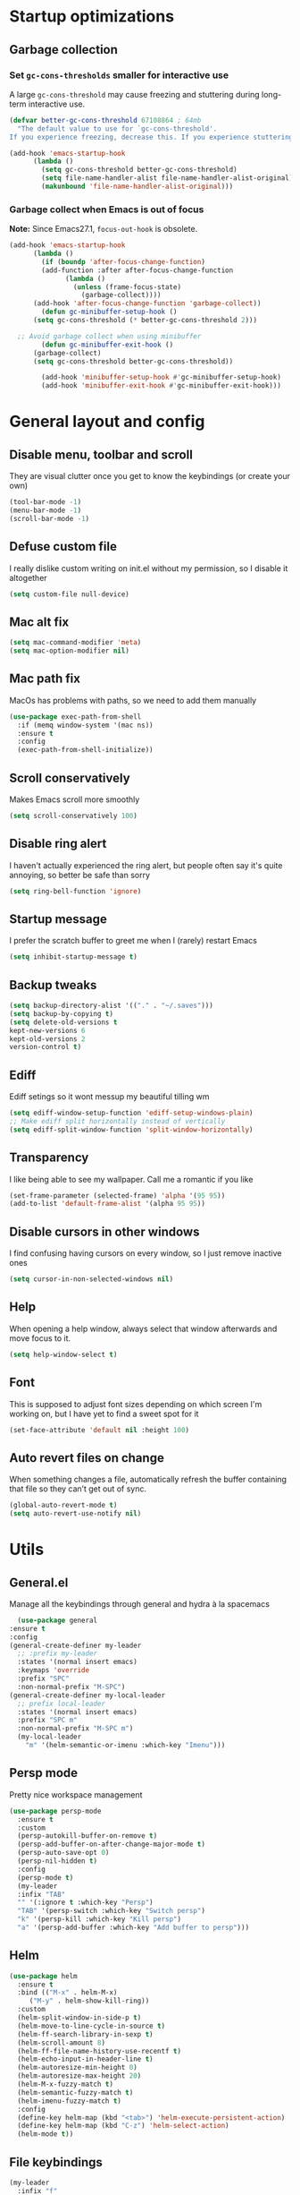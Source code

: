 * Startup optimizations
** Garbage collection
*** Set =gc-cons-thresholds= smaller for interactive use
     A large =gc-cons-threshold= may cause freezing and stuttering
     during long-term interactive use.
     #+BEGIN_SRC emacs-lisp
   (defvar better-gc-cons-threshold 67108864 ; 64mb
     "The default value to use for `gc-cons-threshold'.
   If you experience freezing, decrease this. If you experience stuttering, increase this.")

   (add-hook 'emacs-startup-hook
	     (lambda ()
	       (setq gc-cons-threshold better-gc-cons-threshold)
	       (setq file-name-handler-alist file-name-handler-alist-original)
	       (makunbound 'file-name-handler-alist-original)))
     #+END_SRC
*** Garbage collect when Emacs is out of focus
    *Note:* Since Emacs27.1, =focus-out-hook= is obsolete.
    #+BEGIN_SRC emacs-lisp
  (add-hook 'emacs-startup-hook
	    (lambda ()
	      (if (boundp 'after-focus-change-function)
		  (add-function :after after-focus-change-function
				(lambda ()
				  (unless (frame-focus-state)
				    (garbage-collect))))
		(add-hook 'after-focus-change-function 'garbage-collect))
	      (defun gc-minibuffer-setup-hook ()
		(setq gc-cons-threshold (* better-gc-cons-threshold 2)))

	;; Avoid garbage collect when using minibuffer
	      (defun gc-minibuffer-exit-hook ()
		(garbage-collect)
		(setq gc-cons-threshold better-gc-cons-threshold))

	      (add-hook 'minibuffer-setup-hook #'gc-minibuffer-setup-hook)
	      (add-hook 'minibuffer-exit-hook #'gc-minibuffer-exit-hook)))
    #+END_SRC
* General layout and config
** Disable menu, toolbar and scroll
   They are visual clutter once you get to know the keybindings (or create your own)
   #+BEGIN_SRC emacs-lisp
     (tool-bar-mode -1)
     (menu-bar-mode -1)
     (scroll-bar-mode -1)
   #+END_SRC
** Defuse custom file
   I really dislike custom writing on init.el without my permission,
   so I disable it altogether
   #+BEGIN_SRC emacs-lisp
   (setq custom-file null-device)
   #+END_SRC
** Mac alt fix
   #+BEGIN_SRC emacs-lisp
  (setq mac-command-modifier 'meta)
  (setq mac-option-modifier nil)
   #+END_SRC
** Mac path fix
   MacOs has problems with paths, so we need to add them manually
   #+BEGIN_SRC emacs-lisp
  (use-package exec-path-from-shell
    :if (memq window-system '(mac ns))
    :ensure t
    :config
    (exec-path-from-shell-initialize))
   #+END_SRC
** Scroll conservatively
   Makes Emacs scroll more smoothly
   #+BEGIN_SRC emacs-lisp
     (setq scroll-conservatively 100)
   #+END_SRC
** Disable ring alert
   I haven't actually experienced the ring alert, but people often say it's quite
   annoying, so better be safe than sorry
   #+BEGIN_SRC emacs-lisp
     (setq ring-bell-function 'ignore)
   #+END_SRC
** Startup message
   I prefer the scratch buffer to greet me when I (rarely) restart Emacs
   #+BEGIN_SRC emacs-lisp
     (setq inhibit-startup-message t)
   #+END_SRC
** Backup tweaks
   #+BEGIN_SRC emacs-lisp
  (setq backup-directory-alist '(("." . "~/.saves")))
  (setq backup-by-copying t)
  (setq delete-old-versions t
  kept-new-versions 6
  kept-old-versions 2
  version-control t)
   #+END_SRC
** Ediff
   Ediff setings so it wont messup my beautiful tilling wm
   #+BEGIN_SRC emacs-lisp
  (setq ediff-window-setup-function 'ediff-setup-windows-plain)
  ;; Make ediff split horizontally instead of vertically
  (setq ediff-split-window-function 'split-window-horizontally)
   #+END_SRC
** Transparency
   I like being able to see my wallpaper. Call me a romantic if you like
   #+BEGIN_SRC emacs-lisp
     (set-frame-parameter (selected-frame) 'alpha '(95 95))
     (add-to-list 'default-frame-alist '(alpha 95 95))
   #+END_SRC
** Disable cursors in other windows
   I find confusing having cursors on every window, so I just remove inactive ones
   #+BEGIN_SRC emacs-lisp
(setq cursor-in-non-selected-windows nil)
   #+END_SRC
** Help
   When opening a help window, always select that window
   afterwards and move focus to it.
   #+BEGIN_SRC emacs-lisp
  (setq help-window-select t)
   #+END_SRC
** Font
   This is supposed to adjust font sizes depending on which screen I'm
   working on, but I have yet to find a sweet spot for it
   #+BEGIN_SRC emacs-lisp
  (set-face-attribute 'default nil :height 100)
   #+END_SRC
** Auto revert files on change
   When something changes a file, automatically refresh the buffer containing that file so they can’t get out of sync.
   #+BEGIN_SRC emacs-lisp
   (global-auto-revert-mode t)
   (setq auto-revert-use-notify nil)
   #+END_SRC
* Utils
** General.el
   Manage all the keybindings through general and hydra à la spacemacs
    #+BEGIN_SRC emacs-lisp
      (use-package general
	:ensure t
	:config
	(general-create-definer my-leader
	  ;; :prefix my-leader
	  :states '(normal insert emacs)
	  :keymaps 'override
	  :prefix "SPC"
	  :non-normal-prefix "M-SPC")
	(general-create-definer my-local-leader
	  ;; prefix local-leader
	  :states '(normal insert emacs)
	  :prefix "SPC m"
	  :non-normal-prefix "M-SPC m")
	  (my-local-leader
	    "m" '(helm-semantic-or-imenu :which-key "Imenu")))
    #+END_SRC
** Persp mode
   Pretty nice workspace management
   #+BEGIN_SRC emacs-lisp
	  (use-package persp-mode
	    :ensure t
	    :custom
	    (persp-autokill-buffer-on-remove t)
	    (persp-add-buffer-on-after-change-major-mode t)
	    (persp-auto-save-opt 0)
	    (persp-nil-hidden t)
	    :config
	    (persp-mode t)
	    (my-leader
	    :infix "TAB"
	    "" '(:ignore t :which-key "Persp")
	    "TAB" '(persp-switch :which-key "Switch persp")
	    "k" '(persp-kill :which-key "Kill persp")
	    "a" '(persp-add-buffer :which-key "Add buffer to persp")))
   #+END_SRC
** Helm
   #+BEGIN_SRC emacs-lisp
     (use-package helm
       :ensure t
       :bind (("M-x" . helm-M-x)
	      ("M-y" . helm-show-kill-ring))
       :custom
       (helm-split-window-in-side-p t)
       (helm-move-to-line-cycle-in-source t)
       (helm-ff-search-library-in-sexp t)
       (helm-scroll-amount 8)
       (helm-ff-file-name-history-use-recentf t)
       (helm-echo-input-in-header-line t)
       (helm-autoresize-min-height 0)
       (helm-autoresize-max-height 20)
       (helm-M-x-fuzzy-match t)
       (helm-semantic-fuzzy-match t)
       (helm-imenu-fuzzy-match t)
       :config
       (define-key helm-map (kbd "<tab>") 'helm-execute-persistent-action)
       (define-key helm-map (kbd "C-z") 'helm-select-action)
       (helm-mode t))
   #+END_SRC
** File keybindings
   #+BEGIN_SRC emacs-lisp
     (my-leader
       :infix "f"
       "" '(:ignore t :which-key "File")
       "f" '(helm-find-files :which-key "Find file")
       "s" '(save-buffer :which-key "Save file")
       "u" '(:ignore t :which-key "Sudo find file (TBD)")
       "U" '(:ignore t :which-key "Sudo this file (TBD)")
       "R" '(:ignore t :which-key "Rename/move this file (TBD)"))
   #+END_SRC
** Buffer keybindings
   #+BEGIN_SRC emacs-lisp
     (my-leader
     :infix "b"
     "" '(:ignore t :which-key "Buffer")
     "b" '(persp-switch-to-buffer :which-key "Switch to workspace buffer")
     "B" '(switch-to-buffer :which-key "Switch to buffer")
     "i" '(ibuffer :which-key "ibuffer")
     "k" '(kill-this-buffer :which-key "Kill buffer")
     "r" '(revert-buffer :which-key "Revert buffer")
     "n" '(next-buffer :which-key "Next buffer")
     "p" '(previous-buffer :which-key "Previous buffer"))
     (my-leader
     "," '(persp-switch-to-buffer :which-key "Switch to workspace buffer"))
   #+END_SRC
** Toggle keybindings
   #+BEGIN_SRC emacs-lisp
     (my-leader
     :infix "t"
     "" '(:ignore t :which-key "Toggle")
     "l" '(global-linum-mode :which-key "Line numbers")
     "r" '(read-only-mode :which-key "Read only mode")
     "t" '(org-pomodoro :which-key "Pomodoro timer"))
   #+END_SRC
** Open keybindings
   #+BEGIN_SRC emacs-lisp
   (my-leader
   :infix "o"
   "" '(:ignore t :which-key "Open"))
   #+END_SRC emacs-lisp
** Config shortcuts
   I tend to modify a lot my config files, so I set shortcuts to the
   most used ones
*** Definitions
    #+BEGIN_SRC emacs-lisp
  (defun aropie/emacs-config-visit ()
    (interactive)
    (find-file "~/.emacs.d/config.org"))
  (defun aropie/i3-config-visit ()
    (interactive)
    (find-file "~/.config/i3/config"))
  (defun aropie/keybindings-config-visit ()
    (interactive)
    (find-file "~/.config/sxhkd/sxhkdrc"))
  (defun aropie/zsh-config-visit ()
    (interactive)
    (find-file "~/.zshrc"))
  (defun aropie/xinit-config-visit ()
    (interactive)
    (find-file "~/.xinitrc"))
  (defun aropie/emacs-config-reload ()
    (interactive)
    (org-babel-load-file (expand-file-name "~/.emacs.d/config.org")))
    #+END_SRC
*** Bindings
    #+BEGIN_SRC emacs-lisp
  (my-leader
    :infix "c"
    "" '(:ignore t :which-key "Config")
    "e" '(aropie/emacs-config-visit :which-key "emacs")
    "i" '(aropie/i3-config-visit :which-key "i3")
    "z" '(aropie/zsh-config-visit :which-key "zsh")
    "k" '(aropie/zsh-config-visit :which-key "keybindings")
    "x" '(aropie/zsh-config-visit :which-key "xinitrc")
    "r" '(aropie/emacs-config-reload :which-key "Reload emacs config"))
    #+END_SRC
** PDF-tools
   Because Emacs' default Doc-view mode sucks hard
   #+BEGIN_SRC emacs-lisp
  (use-package pdf-tools
    :ensure t
    :custom
    (pdf-view-display-size 'fit-page)
    :config
    (pdf-tools-install))
   #+END_SRC
** Shell
   Because someday I wish to start using the shell within Emacs. Someday...
*** Don't ask for confirmation when killing shell
    #+BEGIN_SRC emacs-lisp
  (defun set-no-process-query-on-exit ()
    (let ((proc (get-buffer-process (current-buffer))))
      (when (processp proc)
	(set-process-query-on-exit-flag proc nil))))

  (add-hook 'term-exec-hook 'set-no-process-query-on-exit)
    #+END_SRC
** Try
   For when you're not sure wether you want a package polluting your system
   #+BEGIN_SRC emacs-lisp
  (use-package try
    :ensure t)
   #+END_SRC

** which-key
   Because Emacs is hard enough without visual aids
   #+BEGIN_SRC emacs-lisp
     (use-package which-key
       :ensure t
       :init
       (setq which-key-idle-delay 1)
       (which-key-mode)
       :delight)
   #+END_SRC
** Delight
   #+BEGIN_SRC emacs-lisp
  (use-package delight
    :ensure t)
   #+END_SRC
** Undo-tree
   #+BEGIN_SRC emacs-lisp
  (use-package undo-tree
    :ensure t
    :delight)
   #+END_SRC
** Hydra
   #+BEGIN_SRC emacs-lisp
  (use-package hydra
    :ensure t)
   #+END_SRC
** Projectile
*** Vanilla
    Ok, I'll admit it: Projectile's really cool. Really nice project management.
    #+BEGIN_SRC emacs-lisp
      (use-package projectile
	:ensure t
	:custom
	(projectile-indexing-method 'alien)
	(projectile-enable-caching t)
	(projectile-completion-system 'helm)
	:config
	(add-to-list 'projectile-globally-ignored-directories ".venv")
	(projectile-mode t)
	(my-leader
	:infix "p"
	"" '(:ignore t :which-key "Project")
	"f" '(projectile-find-file :which-key "Find file")
	"F" '(projectile-find-file-other-window :which-key "Find file (other window)")
	"b" '(projectile-switch-to-buffer :which-key "Switch to buffer")
	"B" '(projectile-switch-to-buffer-other-window :which-key "Switch to buffer (other window)")
	"k" '(projectile-kill-buffers :which-key "Kill all project buffers")
	"p" '(projectile-switch-project :which-key "Switch to project")
	"t" '(projectile-toggle-between-implementation-and-test :which-key "Toggle between test and implementation")
	"T" '(projectile-test-project :which-key "Run project's tests")
	"a" '(projectile-add-known-project :which-key "Add bookmark to project")
	"r" '(projectile-replace :which-key "Replace in project")
	"c" '(projectile-invalidate-cache :which-key "Clear project's cache")
	"s" '(projectile-grep :which-key "Search in project")))
    #+END_SRC
*** Helm-projectile
    #+BEGIN_SRC emacs-lisp
      (use-package helm-projectile
	:ensure t
	:config
	(helm-projectile-on))
    #+END_SRC
** Verb mode
   Awesome mode to handle rest requests.
   #+BEGIN_SRC emacs-lisp
     (use-package verb
       :ensure t
       :defer t
       :config

       (my-leader
	 :infix "v"
	 "" '(:ignore t :which-key "Verb")
	 "v" '(verb-send-request-on-point :which-key "Send request on point")
	 "h" '(verb-toggle-show-headers :which-key "Toggle headers")
	 "r" '(verb-re-send-request :which-key "Re-send previous request")
	 "e" '(verb-export-request-on-point :which-key "Export request")))
   #+END_SRC
** Dired
*** Dired-narrow
    #+BEGIN_SRC emacs-lisp
  (use-package dired-narrow
    :ensure t
    :bind (:map dired-mode-map
		("/" . dired-narrow-fuzzy)))
    #+END_SRC
* Completion
** Company
   My choice for auto-completion
   #+BEGIN_SRC emacs-lisp
      (use-package company
	:ensure t
	:delight
	:custom
	(company-begin-commands '(self-insert-command))
	(company-idle-delay 0)
	(company-minimum-prefix-length 2)
	(company-show-numbers t)
	(company--dabbrev-code-everywhere t)
	(company-dabbrev-downcase nil)
	(company-dabbrev-ignore-case t)
	(company-tooltip-align-annotations t)
	(company-frontends
	 '(company-tng-frontend
	   company-pseudo-tooltip-frontend
	   company-echo-metadata-frontend))
	(global-company-mode t)
	:config
	(company-tng-configure-default))
   #+END_SRC
** Company-jedi
   Python autocompletion
   #+BEGIN_SRC emacs-lisp
  (use-package company-jedi
    :ensure t
    :after (company)
    :config
    (add-to-list 'company-backends 'company-jedi))
   #+END_SRC
** Go-company
   Go autocompletion
   #+BEGIN_SRC emacs-lisp
   (use-package company-go
     :ensure t
     :after company
     :config
     (add-hook 'go-mode-hook
	       (lambda ()
		 (add-to-list 'company-backends 'company-go))))
   #+END_SRC
** Company-quickhelp
   Prompts a little toolbar with documentation of the completed
   item. Pretty neat
   #+BEGIN_SRC emacs-lisp
  (use-package company-quickhelp
    :ensure t
    :init
    (company-quickhelp-mode 1))
   #+END_SRC
* Editing
** Evil
   Embrace the anarchy. I love vim's modal editing. I hate vim as an editor
   #+BEGIN_SRC emacs-lisp
   (use-package evil
     :ensure t
     :init
     (setq evil-want-integration t)
     (setq evil-want-keybinding nil)
     :config
     (evil-mode 1))
   #+END_SRC
** Evil-collection
   #+BEGIN_SRC emacs-lisp
  (use-package evil-collection
    :after evil
    :disabled
    :ensure t
    :config
    (add-to-list 'evil-collection-key-blacklist "SPC")
    (evil-collection-init))
   #+END_SRC
** Evil-commentary
   Allows to comment word-objects
   #+BEGIN_SRC emacs-lisp
   (use-package evil-commentary
     :ensure t
     :init
     (evil-commentary-mode t)
     :delight)
   #+END_SRC
** Evil surround
   Allows to modify surroundings of word-objects
   #+BEGIN_SRC emacs-lisp
  (use-package evil-surround
    :ensure t
    :init
    (global-evil-surround-mode t))
   #+END_SRC
** Evil args
   #+BEGIN_SRC emacs-lisp
  (use-package evil-args
    :ensure t
    :config
    ;; bind evil-args text objects
    (define-key evil-inner-text-objects-map "a" 'evil-inner-arg)
    (define-key evil-outer-text-objects-map "a" 'evil-outer-arg)

    ;; bind evil-forward/backward-args
    (define-key evil-normal-state-map "L" 'evil-forward-arg)
    (define-key evil-normal-state-map "H" 'evil-backward-arg)
    (define-key evil-motion-state-map "L" 'evil-forward-arg)
    (define-key evil-motion-state-map "H" 'evil-backward-arg))
   #+END_SRC
** Evil exchange
   Allows for text objects exchanging
   #+BEGIN_SRC emacs-lisp
   (use-package evil-exchange
   :ensure t
   :config
   (evil-exchange-install))
   #+END_SRC
** Evil multiple cursors
   #+BEGIN_SRC emacs-lisp
     (use-package evil-mc
       :ensure t
       :config
       (global-evil-mc-mode t))
   #+END_SRC
** Electric parenthesis
    Force the parenthesis to come in pairs, unlike you, dear reader
    #+BEGIN_SRC emacs-lisp
    (electric-pair-mode 1)
    #+END_SRC
** Flycheck
   Syntax checker and linter on the fly
   #+BEGIN_SRC emacs-lisp
   (use-package flycheck
     :ensure t
     :init (global-flycheck-mode)
     :delight)
   #+END_SRC
** Smart Tabs
   Allegedly, the correct way to indent. Unfortunately PEP8, forbids it
   #+BEGIN_SRC emacs-lisp
   (use-package smart-tabs-mode
     :ensure t
     :init
     (smart-tabs-insinuate 'c 'javascript 'ruby))
   #+END_SRC
** Yasnippet
   Smart way to insert templates
*** Vanilla
    #+BEGIN_SRC emacs-lisp
      (use-package yasnippet
	:ensure t
	:custom
	yas-triggers-in-field t
	:config
	(define-key yas-minor-mode-map (kbd "TAB") nil)
	(define-key yas-minor-mode-map (kbd "<tab>") nil)
	(define-key yas-minor-mode-map (kbd "<backtab>") 'yas-expand)

	:init
	(yas-global-mode 1))
    #+END_SRC
*** Snippets
    Extensive pre-cooked list of snippets
    #+BEGIN_SRC emacs-lisp
  (use-package yasnippet-snippets
    :ensure t)
    #+END_SRC
** Remove whitespace
   This removes whitespace prior to saving
   #+BEGIN_SRC emacs-lisp
(add-hook 'before-save-hook 'delete-trailing-whitespace)
   #+END_SRC
* UI
** Spacemacs-theme
   I like how spacemacs looks, but it's way too convoluted for my
   taste, so I grab their theme
   #+BEGIN_SRC emacs-lisp
(use-package spacemacs-common
    :ensure spacemacs-theme
    :config (load-theme 'spacemacs-dark t))
   #+END_SRC
** Doom-modeline
   Nice replacement for default mode line
   #+BEGIN_SRC emacs-lisp
  (use-package doom-modeline
	:ensure t
	:hook (after-init . doom-modeline-mode)
	:custom
	(doom-modeline-buffer-file-name-style 'truncate-with-project)
	:config
	(set-face-attribute 'doom-modeline-evil-normal-state nil :foreground "skyblue2")
	(set-face-attribute 'doom-modeline-evil-insert-state nil :foreground "green"))
   #+END_SRC
** All the icons
   We take advantage of running Emacs as a GUI, and get nice icons for it
   #+BEGIN_SRC emacs-lisp
   (use-package all-the-icons
     :ensure t)
   #+END_SRC
** Cursor colors
   Adds visual aid to the modeline to know which mode I'm in
   #+BEGIN_SRC emacs-lisp
   (setq evil-emacs-state-cursor '("red" bar))
   (setq evil-normal-state-cursor '("skyblue2" box))
   (setq evil-visual-state-cursor '("gray" box))
   (setq evil-insert-state-cursor '("green" bar))
   (setq evil-replace-state-cursor '("red" hollow))
   (setq evil-operator-state-cursor '("red" hollow))
   #+END_SRC
** Rainbow-delimiters
   Visual aid to know which parenthesis is paired to which
   #+BEGIN_SRC emacs-lisp
   (use-package rainbow-delimiters
     :ensure t
     :config
     (add-hook 'prog-mode-hook 'rainbow-delimiters-mode))
   #+END_SRC
** Show-paren
   Highlight matching parenthesis on selection
   #+BEGIN_SRC emacs-lisp
   (show-paren-mode t)
   #+END_SRC
** Indent guides
   Visual aid for indentation
   #+BEGIN_SRC emacs-lisp
   (use-package highlight-indent-guides
     :ensure t
     :delight
     :config
     (setq highlight-indent-guides-responsive 'top)
     (setq highlight-indent-guides-method 'character)
     (add-hook 'prog-mode-hook 'highlight-indent-guides-mode))
   #+END_SRC

** Line highlight
   Highlights current line to aid with quick cursor finding
   #+BEGIN_SRC emacs-lisp
   (global-hl-line-mode t)
   #+END_SRC
** Rainbow mode
   A minor mode for Emacs which displays strings representing colors with the color they represent as background
   #+BEGIN_SRC emacs-lisp
  (use-package rainbow-mode
    :ensure t
    :config
    (add-hook 'prog-mode-hook 'rainbow-mode))
   #+END_SRC
** Pretty symbols
   In emacs 24.4 we got prettify-symbols-mode which replaces things like
   lambda with λ. This can help make the code easier to read. The
   inhibit-compacting-font-caches stops garbage collect from trying to
   handle font caches which makes things a lot faster and saves us ram.
   #+BEGIN_SRC emacs-lisp
   (setq prettify-symbols-unprettify-at-point 'right-edge)
   (setq inhibit-compacting-font-caches t)
   #+END_SRC
*** Global
    These symbols are the basics I like enabled for all ~prog-mode~ modes.
    #+BEGIN_SRC emacs-lisp
    (add-hook 'prog-mode-hook
	      (lambda ()
		(push '("!=" . ?≠) prettify-symbols-alist)
		(push '("<=" . ?≤) prettify-symbols-alist)
		(push '(">=" . ?≥) prettify-symbols-alist)
		(push '("=>" . ?⇒) prettify-symbols-alist)))
    #+END_SRC
*** Python
    #+BEGIN_SRC emacs-lisp
  (add-hook 'python-mode-hook
	    (lambda ()
	      (push '("def"    . ?ƒ) prettify-symbols-alist)
	      (push '("sum"    . ?Σ) prettify-symbols-alist)
	      (push '("**2"    . ?²) prettify-symbols-alist)
	      (push '("**3"    . ?³) prettify-symbols-alist)
	      (push '("None"   . ?∅) prettify-symbols-alist)
	      (push '("in"     . ?∈) prettify-symbols-alist)
	      (push '("not in" . ?∉) prettify-symbols-alist)
	      (push '("return" . ?➡) prettify-symbols-alist)
	      (prettify-symbols-mode t)))
    #+END_SRC
* Navigation
** Follow symlinks
   Stop asking if I want to follow a symlink
   #+BEGIN_SRC emacs-lisp
(setq vc-follow-symlinks t)
   #+END_SRC
** Avy
   Jump around like there's no tomorrow
   #+BEGIN_SRC emacs-lisp
    (use-package avy
      :ensure t
      :custom
      (avy-background t)
      (avy-all-windows t)
      :config
      (defun aropie/avy-jump-to-char-in-one-window()
	(interactive)
	(setq current-prefix-arg '(4)) ; C-u
	(call-interactively 'avy-goto-char))

      (my-leader
      "SPC" '(aropie/avy-jump-to-char-in-one-window :which-key "Jump to char"))

      (my-leader
	:infix "j"
	"" '(:ignore t :which-key "Jump")
	"w" '(avy-goto-subword-1 :which-key "Jump to word")
	"l" '(avy-goto-line :which-key "Jump to line")
	"c" '(avy-goto-char :which-key "Jump to char")
	"m" '(:ignore t :which-key "Move...")
	"ml" '(avy-move-line :which-key "Move line")
	"mr" '(avy-move-region :which-key "Move region")
	"y" '(:ignore t :which-key "Yank...")
	"yl" '(avy-copy-line :which-key "Yank line")
	"yr" '(avy-copy-region :which-key "Yank region")
	"k" '(:ignore t :which-key "Kill...")
	"kr" '(avy-kill-region :which-key "Kill region between lines")
	"kl" '(avy-kill-whole-line :which-key "Kill line")))
   #+END_SRC
** Window management
*** Ace window
    Window managing made smart
    #+BEGIN_SRC emacs-lisp
    (use-package ace-window
      :ensure t
      :custom
      (aw-scope 'frame)
      (aw-keys '(?a ?s ?d ?f ?g ?h ?j ?k ?l)))
    #+END_SRC
*** Window resizing
    #+BEGIN_SRC emacs-lisp
  (defhydra hydra-window-resize (:color pink)
    "Resize window"
    ("k" evil-window-increase-height "up")
    ("j" evil-window-decrease-height "down")
    ("h" evil-window-decrease-width "left")
    ("l" evil-window-increase-width "right")
    ("=" balance-windows "balance")
    ("o" ace-window "change window")
    ("q" nil "quit" :color blue))
    #+END_SRC
*** Bindings
    #+BEGIN_SRC emacs-lisp
      (general-define-key
	  :states '(normal insert emacs)
	  :keymaps 'override
	  "C-w C-w" 'ace-window)
      (my-leader
      :infix "w"
	  "" '(:ignore t :which-key "Windows")
	  "w" '(ace-window :whick-key "Change window")
	  "s" '(ace-swap-window :which-key "Swap windows")
	  "o" '(delete-other-windows :which-key "Delete other windows")
	  "x" '(ace-delete-window :which-key "Delete window")
	  "h" '(split-window-vertically :which-key "Split window horizontally")
	  "v" '(split-window-horizontally :which-key "Split window vertically")
	  "r" '(hydra-window-resize/body :which-key "Resize windows"))
    #+END_SRC
** Dumb-jump
   Jump to definitions
   #+BEGIN_SRC emacs-lisp
   (use-package dumb-jump
     :ensure t
     :custom
     (dumb-jump-use-visible-window nil)
     :config
     (my-leader
       :infix "d"
       "" '(:ignore t :which-key "Definition")
       "j" '(dumb-jump-go :which-key "Jump to definition")
       "o" '(dumb-jump-go-other-window :which-key "Jump to definition on the other window")
       "l" '(dumb-jump-quick-look :which-key "Look at definition on tooltip")
       "b" '(dumb-jump-back :which-key "Jump back to previous-to-jump position")))
   #+END_SRC
* Git
** Magit
   Git porcelain inside Emacs. Basically, git turned into loving hugs and
   kisses
   #+BEGIN_SRC emacs-lisp
  (use-package magit
    :ensure t
    :config)
   #+END_SRC
** Timemachine
   Take your code for a travel through time (that is incidentally,
   highly dependant on your commits)
   #+BEGIN_SRC emacs-lisp
  (use-package git-timemachine
    :after hydra
    :ensure t
    :config
    (defhydra hydra-timemachine (:color pink)
      "Time machine"
      ("n" git-timemachine-show-next-revision "next")
      ("p" git-timemachine-show-previous-revision "previous")
      ("c" git-timemachine-show-current-revision "current")
      ("b" git-timemachine-blame "blame")
      ("s" git-timemachine-switch-branch "switch branch")
      ("q" (kill-matching-buffers "timemachine" t t) "quit" :color blue))

    (add-hook 'git-timemachine-mode-hook
	      (lambda () (hydra-timemachine/body))))
   #+END_SRC
** Evil magit
   #+BEGIN_SRC emacs-lisp
  (use-package evil-magit
    :ensure t
    :after magit)
   #+END_SRC
** Bindings
   #+BEGIN_SRC emacs-lisp
  (my-leader
    :infix "g"
    "" '(:ignore t :which-key "Git")
    "g" '(magit-status :which-key "Status")
    "m" '(magit-dispatch-popup :which-key "Menu")
    "c" '(magit-clone :which-key "Clone")
    "b" '(magit-branch :which-key "Branch")
    "B" '(magit-blame :which-key "Blame")
    "l" '(magit-log :which-key "Log")
    "F" '(magit-pull :which-key "Pull")
    "t" '(git-timemachine :which-key "Travel through time"))
   #+END_SRC

* Org
** Basic config
   #+BEGIN_SRC emacs-lisp
     (setq org-src-window-setup 'current-window)
     (setq org-log-done t)
     (setq org-enforce-todo-dependencies t)
     (add-to-list 'org-structure-template-alist
		  '("el" "#+BEGIN_SRC emacs-lisp\n?\n#+END_SRC"))
     (add-to-list 'org-structure-template-alist
		  '("sh" "#+BEGIN_SRC sh\n?\n#+END_SRC"))
   #+END_SRC
** Agenda
   #+BEGIN_SRC emacs-lisp
  (setq org-agenda-files '("~/org"))
   #+END_SRC
** Org bullets
   #+BEGIN_SRC emacs-lisp
    (use-package org-bullets
       :ensure t
       :config
       (add-hook 'org-mode-hook (lambda () (org-bullets-mode))))
   #+END_SRC
** Org-pomodoro
   #+BEGIN_SRC emacs-lisp
  (use-package org-pomodoro
    :ensure t
    :config
    (setq org-pomodoro-ticking-sound-p t)
    (setq org-pomodoro-ticking-sound-states '(:pomodoro)))
   #+END_SRC
** Twitter-bootstrap export
   #+BEGIN_SRC emacs-lisp
  (use-package ox-twbs
    :ensure t)
   #+END_SRC
** Org-capture
   #+BEGIN_SRC emacs-lisp
  (global-set-key (kbd "C-c c") 'org-capture)
  (setq org-default-notes-file "~/org/refile.org")
   #+END_SRC
** Refile
   #+BEGIN_SRC emacs-lisp
  ; Targets include this file and any file contributing to the agenda - up to 9 levels deep
  (setq org-refile-targets (quote ((nil :maxlevel . 9)
				   (org-agenda-files :maxlevel . 9))))

  ; Use full outline paths for refile targets - we file directly with IDO
  (setq org-refile-use-outline-path t)

  ; Targets complete directly with IDO
  (setq org-outline-path-complete-in-steps nil)

  ; Allow refile to create parent tasks with confirmation
  (setq org-refile-allow-creating-parent-nodes (quote confirm))
   #+END_SRC
* Languages
** Go
   #+BEGIN_SRC emacs-lisp
   (use-package go-mode
     :ensure t)
   #+END_SRC
** Web
   #+BEGIN_SRC emacs-lisp
   (use-package web-mode
     :ensure t
     :init
     (add-to-list 'auto-mode-alist '("\\.html?\\'" . web-mode))
     (add-to-list 'auto-mode-alist '("\\.phtml\\'" . web-mode))
     (add-to-list 'auto-mode-alist '("\\.tpl\\.php\\'" . web-mode))
     (add-to-list 'auto-mode-alist '("\\.[agj]sp\\'" . web-mode))
     (add-to-list 'auto-mode-alist '("\\.as[cp]x\\'" . web-mode))
     (add-to-list 'auto-mode-alist '("\\.erb\\'" . web-mode))
     (add-to-list 'auto-mode-alist '("\\.mustache\\'" . web-mode))
     (add-to-list 'auto-mode-alist '("\\.djhtml\\'" . web-mode))
     (add-to-list 'auto-mode-alist '("\\.json\\'" . web-mode))
     :config
     (setq web-mode-enable-current-element-highlight t)
     (setq web-mode-markup-indent-offset 2)
     (setq web-mode-enable-auto-pairing t)
     (setq web-mode-enable-auto-quoting t)
     (setq web-mode-enable-auto-closing t)
     (setq web-mode-enable-engine-detection t)
     (setq web-mode-enable-css-colorization t))
   #+END_SRC
** Python
*** Python3
    Always use python3
    #+BEGIN_SRC emacs-lisp
  (setq python-shell-interpreter "python3")
    #+END_SRC
*** Docs
    Easy way to create standard docstrings
    #+BEGIN_SRC emacs-lisp
	(use-package sphinx-doc
	  :ensure t
	  :custom
	  (flycheck-python-flake8-executable "flake8")
	  :config
	  (add-hook 'python-mode-hook (lambda ()
					(require 'sphinx-doc)
					(sphinx-doc-mode t)))
	  (my-local-leader
	    :states 'normal
	    :keymaps 'python-mode-map
	    "d" '(sphinx-doc :which-key "Generate doc")))
    #+END_SRC
*** Black
    Gives a standard PEP8-compliant automated way to have a nice formatted Python code
    (requires pip install black)
    #+BEGIN_SRC emacs-lisp
  (use-package blacken
    :ensure t
    :config
    (add-hook 'python-mode 'blacken-mode))
    #+END_SRC
** Lisp
*** Slime
    Sane slime config. Taken from [[https://stackoverflow.com/questions/1101487/setting-up-a-working-common-lisp-environment-for-the-aspiring-lisp-newbie/1101605#1101605][here.]]
    #+BEGIN_SRC emacs-lisp
  (use-package slime
    :ensure t
    :config
  (progn
       (setq slime-lisp-implementations
	     '((sbcl ("/usr/bin/sbcl"))
	       (ecl ("/usr/bin/ecl"))
	       (clisp ("/usr/bin/clisp"))))
       (slime-setup '(
		      slime-asdf
		      slime-autodoc
		      slime-editing-commands
		      slime-fancy-inspector
		      slime-fontifying-fu
		      slime-fuzzy
		      slime-indentation
		      slime-mdot-fu
		      slime-package-fu
		      slime-references
		      slime-repl
		      slime-sbcl-exts
		      slime-scratch
		      slime-xref-browser
		      ))
       (slime-autodoc-mode)
       (setq slime-complete-symbol*-fancy t)
       (setq slime-complete-symbol-function
    'slime-fuzzy-complete-symbol)))
    #+END_SRC
* LOL
** Nyan mode
   #+BEGIN_SRC emacs-lisp
  (use-package nyan-mode
    :ensure t
    :init
    (nyan-mode)
    (nyan-start-animation))
   #+END_SRC
** Fireplace
   #+BEGIN_SRC emacs-lisp
  (use-package fireplace
    :ensure t
    :disabled
    :init
    (run-with-idle-timer 600 t 'fireplace ()))
   #+END_SRC
